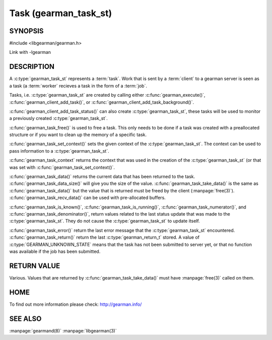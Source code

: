======================
Task (gearman_task_st)
======================


-------- 
SYNOPSIS 
--------


#include <libgearman/gearman.h>

.. c:type:: gearman_task_st

.. c:function:: void gearman_task_free(gearman_task_st *task)

.. c:function:: void *gearman_task_context(const gearman_task_st *task)

.. c:function:: void gearman_task_set_context(gearman_task_st *task, void *context)

.. c:function:: const char *gearman_task_function_name(const gearman_task_st *task)

.. c:function:: const char *gearman_task_unique(const gearman_task_st *task)

.. c:function:: const char *gearman_task_job_handle(const gearman_task_st *task)

.. c:function:: bool gearman_task_is_known(const gearman_task_st *task)

.. c:function:: bool gearman_task_is_running(const gearman_task_st *task)

.. c:function:: uint32_t gearman_task_numerator(const gearman_task_st *task)

.. c:function:: uint32_t gearman_task_denominator(const gearman_task_st *task)

.. c:function:: void gearman_task_give_workload(gearman_task_st *task, const void *workload, size_t workload_size)

.. c:function:: size_t gearman_task_send_workload(gearman_task_st *task, const void *workload, size_t workload_size, gearman_return_t *ret_ptr)

.. c:function:: const void *gearman_task_data(const gearman_task_st *task)

.. c:function:: size_t gearman_task_data_size(const gearman_task_st *task)

.. c:function:: void *gearman_task_take_data(gearman_task_st *task, size_t *data_size)

.. c:function:: size_t gearman_task_recv_data(gearman_task_st *task, void *data, size_t data_size, gearman_return_t *ret_ptr) 

.. c:function:: const char *gearman_task_error(const gearman_task_st *task)

.. versionadded:: 0.21

.. c:function:: gearman_return_t gearman_task_return(const gearman_task_st *task)

.. versionadded:: 0.21

Link with -lgearman

-----------
DESCRIPTION
-----------

A :c:type:`gearman_task_st` represents a :term:`task`.  Work that is sent by a :term:`client` to a gearman server is seen as a task (a :term:`worker` recieves a task in the form of a :term:`job`.

Tasks, i.e. :c:type:`gearman_task_st` are created by calling either
:c:func:`gearman_execute()`, :c:func:`gearman_client_add_task()`, or
:c:func:`gearman_client_add_task_background()`.

:c:func:`gearman_client_add_task_status()` can also create :c:type:`gearman_task_st`, these tasks will be used to
monitor a previously created :c:type:`gearman_task_st`.

:c:func:`gearman_task_free()` is used to free a task. This only needs to be
done if a task was created with a preallocated structure or if you want to clean up the memory of a specific task.

:c:func:`gearman_task_set_context()` sets the given context of the :c:type:`gearman_task_st`. The context can be used to pass information to a :c:type:`gearman_task_st`.

:c:func:`gearman_task_context` returns the context that was used in the creation of the :c:type:`gearman_task_st` (or that was set with :c:func:`gearman_task_set_context()`.

:c:func:`gearman_task_data()` returns the current data that has been returned to the task. :c:func:`gearman_task_data_size()` will give you the size of the value. :c:func:`gearman_task_take_data()` is the same as :c:func:`gearman_task_data()` but the value that is returned must be freed by the client (:manpage:`free(3)`). :c:func:`gearman_task_recv_data()` can be used with pre-allocated buffers.

:c:func:`gearman_task_is_known()`, :c:func:`gearman_task_is_running()`, :c:func:`gearman_task_numerator()`, and :c:func:`gearman_task_denominator()`, return values related to the last status update that was made to the :c:type:`gearman_task_st`. They do not cause the :c:type:`gearman_task_st` to update itself.

:c:func:`gearman_task_error()` return the last error message that the
:c:type:`gearman_task_st` encountered. :c:func:`gearman_task_return()`
return the last :c:type:`gearman_return_t` stored. A value of
:c:type:`GEARMAN_UNKNOWN_STATE` means that the task has not been submitted to
server yet, or that no function was available if the job has been submitted.

------------
RETURN VALUE
------------

Various. Values that are returned by :c:func:`gearman_task_take_data()` must have :manpage:`free(3)` called on them.

----
HOME
----

To find out more information please check:
`http://gearman.info/ <http://gearman.info/>`_

--------
SEE ALSO
--------

:manpage:`gearmand(8)` :manpage:`libgearman(3)`
